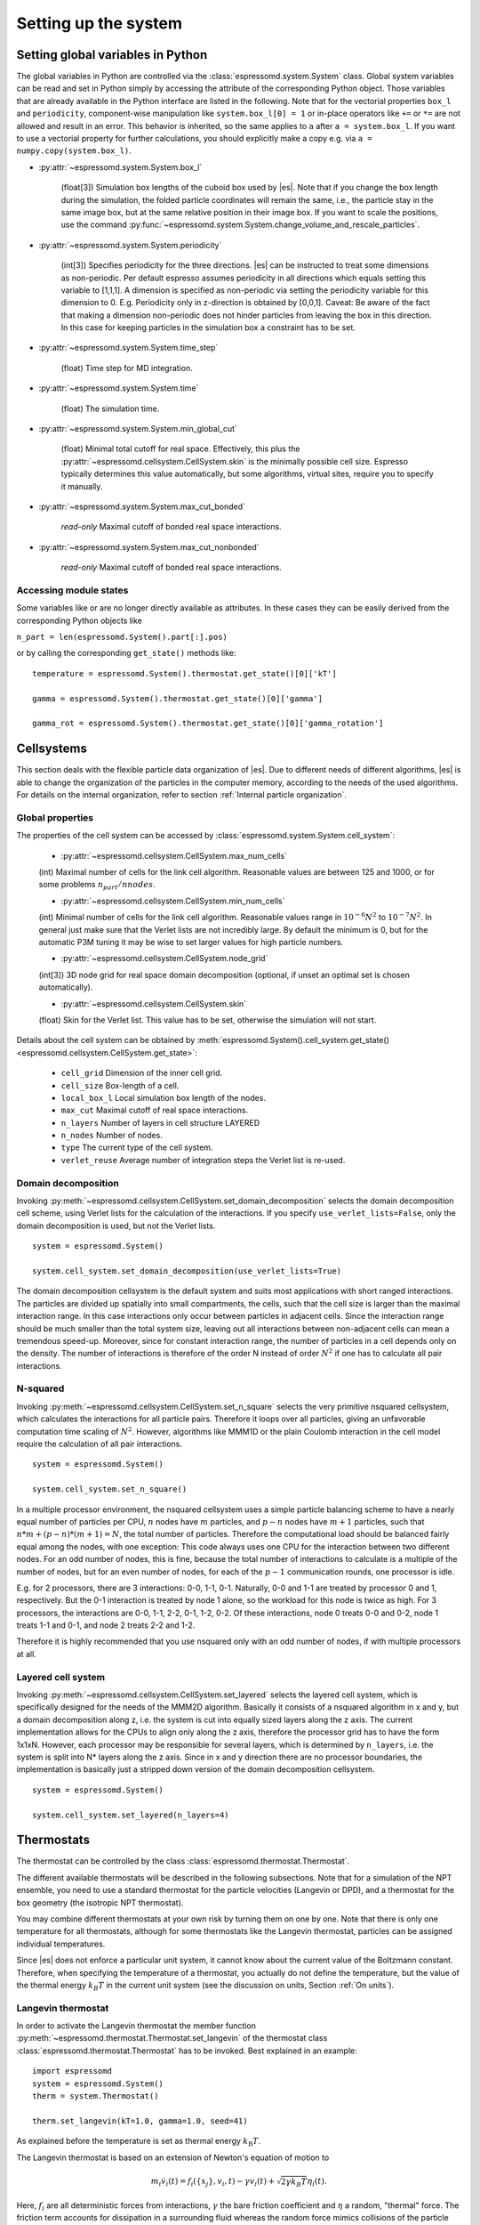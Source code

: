 .. _Setting up the system:

Setting up the system
=====================

.. _Setting global variables in Python:

Setting global variables in Python
----------------------------------

The global variables in Python are controlled via the
:class:`espressomd.system.System` class.
Global system variables can be read and set in Python simply by accessing the
attribute of the corresponding Python object. Those variables that are already
available in the Python interface are listed in the following. Note that for the
vectorial properties ``box_l`` and ``periodicity``, component-wise manipulation
like ``system.box_l[0] = 1`` or in-place operators like ``+=`` or ``*=`` are not
allowed and result in an error. This behavior is inherited, so the same applies
to ``a`` after ``a = system.box_l``. If you want to use a vectorial property
for further calculations, you should explicitly make a copy e.g. via
``a = numpy.copy(system.box_l)``.

* :py:attr:`~espressomd.system.System.box_l`

    (float[3]) Simulation box lengths of the cuboid box used by |es|.
    Note that if you change the box length during the simulation, the folded
    particle coordinates will remain the same, i.e., the particle stay in
    the same image box, but at the same relative position in their image
    box. If you want to scale the positions, use the command
    :py:func:`~espressomd.system.System.change_volume_and_rescale_particles`.

* :py:attr:`~espressomd.system.System.periodicity`

    (int[3]) Specifies periodicity for the three directions. |es| can be instructed
    to treat some dimensions as non-periodic. Per default espresso assumes periodicity in
    all directions which equals setting this variable to [1,1,1]. A
    dimension is specified as non-periodic via setting the periodicity
    variable for this dimension to 0. E.g. Periodicity only in z-direction
    is obtained by [0,0,1]. Caveat: Be aware of the fact that making a
    dimension non-periodic does not hinder particles from leaving the box in
    this direction. In this case for keeping particles in the simulation box
    a constraint has to be set.

* :py:attr:`~espressomd.system.System.time_step`

    (float) Time step for MD integration.

* :py:attr:`~espressomd.system.System.time`

    (float) The simulation time.

* :py:attr:`~espressomd.system.System.min_global_cut`

    (float) Minimal total cutoff for real space. Effectively, this plus the
    :py:attr:`~espressomd.cellsystem.CellSystem.skin` is the minimally possible cell size. Espresso typically determines
    this value automatically, but some algorithms, virtual sites, require
    you to specify it manually.

* :py:attr:`~espressomd.system.System.max_cut_bonded`

    *read-only* Maximal cutoff of bonded real space interactions.

* :py:attr:`~espressomd.system.System.max_cut_nonbonded`

    *read-only* Maximal cutoff of bonded real space interactions.

.. _Accessing module states:

Accessing module states
~~~~~~~~~~~~~~~~~~~~~~~

Some variables like or are no longer directly available as attributes.
In these cases they can be easily derived from the corresponding Python
objects like

``n_part = len(espressomd.System().part[:].pos)``

or by calling the corresponding ``get_state()`` methods like::

    temperature = espressomd.System().thermostat.get_state()[0]['kT']

    gamma = espressomd.System().thermostat.get_state()[0]['gamma']

    gamma_rot = espressomd.System().thermostat.get_state()[0]['gamma_rotation']

.. _Cellsystems:

Cellsystems
-----------

This section deals with the flexible particle data organization of |es|. Due
to different needs of different algorithms, |es| is able to change the
organization of the particles in the computer memory, according to the
needs of the used algorithms. For details on the internal organization,
refer to section :ref:`Internal particle organization`.

.. _Global properties:

Global properties
~~~~~~~~~~~~~~~~~

The properties of the cell system can be accessed by
:class:`espressomd.system.System.cell_system`:

    * :py:attr:`~espressomd.cellsystem.CellSystem.max_num_cells`

    (int) Maximal number of cells for the link cell algorithm. Reasonable
    values are between 125 and 1000, or for some problems :math:`n_part / nnodes`.

    * :py:attr:`~espressomd.cellsystem.CellSystem.min_num_cells`

    (int) Minimal number of cells for the link cell algorithm. Reasonable
    values range in :math:`10^{-6} N^2` to :math:`10^{-7} N^2`. In general
    just make sure that the Verlet lists are not incredibly large. By default the
    minimum is 0, but for the automatic P3M tuning it may be wise to set larger
    values for high particle numbers.

    * :py:attr:`~espressomd.cellsystem.CellSystem.node_grid`

    (int[3]) 3D node grid for real space domain decomposition (optional, if
    unset an optimal set is chosen automatically).

    * :py:attr:`~espressomd.cellsystem.CellSystem.skin`

    (float) Skin for the Verlet list. This value has to be set, otherwise the simulation will not start.

Details about the cell system can be obtained by :meth:`espressomd.System().cell_system.get_state() <espressomd.cellsystem.CellSystem.get_state>`:

    * ``cell_grid``       Dimension of the inner cell grid.
    * ``cell_size``       Box-length of a cell.
    * ``local_box_l``     Local simulation box length of the nodes.
    * ``max_cut``         Maximal cutoff of real space interactions.
    * ``n_layers``        Number of layers in cell structure LAYERED
    * ``n_nodes``         Number of nodes.
    * ``type``            The current type of the cell system.
    * ``verlet_reuse``    Average number of integration steps the Verlet list is re-used.

.. _Domain decomposition:

Domain decomposition
~~~~~~~~~~~~~~~~~~~~

Invoking :py:meth:`~espressomd.cellsystem.CellSystem.set_domain_decomposition`
selects the domain decomposition cell scheme, using Verlet lists
for the calculation of the interactions. If you specify ``use_verlet_lists=False``, only the
domain decomposition is used, but not the Verlet lists. ::

    system = espressomd.System()

    system.cell_system.set_domain_decomposition(use_verlet_lists=True)

The domain decomposition cellsystem is the default system and suits most
applications with short ranged interactions. The particles are divided
up spatially into small compartments, the cells, such that the cell size
is larger than the maximal interaction range. In this case interactions
only occur between particles in adjacent cells. Since the interaction
range should be much smaller than the total system size, leaving out all
interactions between non-adjacent cells can mean a tremendous speed-up.
Moreover, since for constant interaction range, the number of particles
in a cell depends only on the density. The number of interactions is
therefore of the order N instead of order :math:`N^2` if one has to
calculate all pair interactions.

.. _N-squared:

N-squared
~~~~~~~~~

Invoking :py:meth:`~espressomd.cellsystem.CellSystem.set_n_square`
selects the very primitive nsquared cellsystem, which calculates
the interactions for all particle pairs. Therefore it loops over all
particles, giving an unfavorable computation time scaling of
:math:`N^2`. However, algorithms like MMM1D or the plain Coulomb
interaction in the cell model require the calculation of all pair
interactions. ::

    system = espressomd.System()

    system.cell_system.set_n_square()

In a multiple processor environment, the nsquared cellsystem uses a
simple particle balancing scheme to have a nearly equal number of
particles per CPU, :math:`n` nodes have :math:`m` particles, and
:math:`p-n` nodes have :math:`m+1` particles, such that
:math:`n*m+(p-n)*(m+1)=N`, the total number of particles. Therefore the
computational load should be balanced fairly equal among the nodes, with
one exception: This code always uses one CPU for the interaction between
two different nodes. For an odd number of nodes, this is fine, because
the total number of interactions to calculate is a multiple of the
number of nodes, but for an even number of nodes, for each of the
:math:`p-1` communication rounds, one processor is idle.

E.g. for 2 processors, there are 3 interactions: 0-0, 1-1, 0-1.
Naturally, 0-0 and 1-1 are treated by processor 0 and 1, respectively.
But the 0-1 interaction is treated by node 1 alone, so the workload for
this node is twice as high. For 3 processors, the interactions are 0-0,
1-1, 2-2, 0-1, 1-2, 0-2. Of these interactions, node 0 treats 0-0 and
0-2, node 1 treats 1-1 and 0-1, and node 2 treats 2-2 and 1-2.

Therefore it is highly recommended that you use nsquared only with an
odd number of nodes, if with multiple processors at all.

.. _Layered cell system:

Layered cell system
~~~~~~~~~~~~~~~~~~~

Invoking :py:meth:`~espressomd.cellsystem.CellSystem.set_layered`
selects the layered cell system, which is specifically designed for
the needs of the MMM2D algorithm. Basically it consists of a nsquared
algorithm in x and y, but a domain decomposition along z, i.e. the
system is cut into equally sized layers along the z axis. The current
implementation allows for the CPUs to align only along the z axis,
therefore the processor grid has to have the form 1x1xN. However, each
processor may be responsible for several layers, which is determined by
``n_layers``, i.e. the system is split into N\* layers along the z axis. Since in x
and y direction there are no processor boundaries, the implementation is
basically just a stripped down version of the domain decomposition
cellsystem. ::

    system = espressomd.System()

    system.cell_system.set_layered(n_layers=4)

.. _Thermostats:

Thermostats
-----------

The thermostat can be controlled by the class :class:`espressomd.thermostat.Thermostat`.

The different available thermostats will be described in the following
subsections. Note that for a simulation of the NPT ensemble, you need to
use a standard thermostat for the particle velocities (Langevin or DPD),
and a thermostat for the box geometry (the isotropic NPT thermostat).

You may combine different thermostats at your own risk by turning them
on one by one. Note that there is only one temperature for all
thermostats, although for some thermostats like the Langevin thermostat,
particles can be assigned individual temperatures.

Since |es| does not enforce a particular unit system, it cannot know about
the current value of the Boltzmann constant. Therefore, when specifying
the temperature of a thermostat, you actually do not define the
temperature, but the value of the thermal energy :math:`k_B T` in the
current unit system (see the discussion on units, Section :ref:`On units`).

.. _Langevin thermostat:

Langevin thermostat
~~~~~~~~~~~~~~~~~~~

In order to activate the Langevin thermostat the member function
:py:meth:`~espressomd.thermostat.Thermostat.set_langevin` of the thermostat
class :class:`espressomd.thermostat.Thermostat` has to be invoked.
Best explained in an example::

    import espressomd
    system = espressomd.System()
    therm = system.Thermostat()

    therm.set_langevin(kT=1.0, gamma=1.0, seed=41)

As explained before the temperature is set as thermal energy :math:`k_\mathrm{B} T`.

The Langevin thermostat is based on an extension of Newton's equation of motion to

.. math::  m_i \dot{v}_i(t) = f_i(\{x_j\},v_i,t) - \gamma v_i(t) + \sqrt{2\gamma k_B T} \eta_i(t).

Here, :math:`f_i` are all deterministic forces from interactions, 
:math:`\gamma` the bare friction coefficient and :math:`\eta` a random, "thermal" force. 
The friction term accounts for dissipation in a surrounding fluid whereas
the random force  mimics collisions of the particle with solvent molecules 
at temperature :math:`T` and satisfies

.. math:: <\eta(t)> = 0 , <\eta^\alpha_i(t)\eta^\beta_j(t')> = \delta_{\alpha\beta} \delta_{ij}\delta(t-t')

(:math:`<\cdot>` denotes the ensemble average and :math:`\alpha,\beta` are spatial coordinates). 

In the |es| implementation of the Langevin thermostat,
the additional terms only enter in the force calculation.
This reduces the accuracy of the Velocity Verlet integrator
by one order in :math:`dt` because forces are now velocity dependent.

The random process :math:`\eta(t)` is discretized by drawing an uncorrelated random number
:math:`\overline{\eta}` for each component of all the particle forces. 
The distribution of :math:`\overline{\eta}` is uniform and satisfies
 
.. math:: <\overline{\eta}> = 0 , <\overline{\eta}\overline{\eta}> = 1/dt

The keyword ``seed`` controls the state of the random number generator (Philox
Counter-based RNG) and is required on first activation of the thermostat. It
can be omitted in subsequent calls of ``set_langevin()``. It is the user's
responsibility to decide whether the thermostat should be deterministic (by
using a fixed seed) or not (by using a randomized seed).

If the feature ``ROTATION`` is compiled in, the rotational degrees of freedom are
also coupled to the thermostat. If only the first two arguments are
specified then the friction coefficient for the rotation is set to the
same value as that for the translation.
A separate rotational friction coefficient can be set by inputting
``gamma_rotate``. The two options allow one to switch the translational and rotational
thermalization on or off separately, maintaining the frictional behavior. This
can be useful, for instance, in high Péclet number active matter systems, where
one only wants to thermalize only the rotational degrees of freedom and
translational motion is effected by the self-propulsion.

The keywords ``gamma`` and ``gamma_rotate`` can be specified as a scalar, 
or, with feature ``PARTICLE_ANISOTROPY`` compiled in, as the three eigenvalues 
of the respective friction coefficient tensor. This is enables the simulation of 
the anisotropic diffusion of anisotropic colloids (rods, etc.).

Using the Langevin thermostat, it is possible to set a temperature and a
friction coefficient for every particle individually via the feature
``LANGEVIN_PER_PARTICLE``.  Consult the reference of the ``part`` command
(chapter :ref:`Setting up particles`) for information on how to achieve this.

.. _LB thermostat:

Lattice Boltzmann thermostat
~~~~~~~~~~~~~~~~~~~~~~~~~~~~

The :ref:`Lattice Boltzmann` thermostat acts similar to the :ref:`Langevin thermostat` in that the governing equation for particles is

.. math::  m_i \dot{v}_i(t) = f_i(\{x_j\},v_i,t) - \gamma (v_i(t)-u(x_i(t),t)) + \sqrt{2\gamma k_B T} \eta_i(t).

where :math:`u(x,t)` is the fluid velocity at position :math:`x` and time :math:`t`. 
To preserve momentum, an equal and opposite friction force and random force act on the fluid. 

Numerically the fluid velocity is determined from the Lattice Boltzmann node velocities 
by interpolating as described in :ref:`Interpolating velocities`.
The backcoupling of friction forces and noise to the fluid is also done by distributing those forces amongst the nearest LB nodes. 
Detailes for both the interpolation and the force distribution can be found in :cite:`ahlrichs99` and :cite:`duenweg08a`.

The LB fluid can be used to thermalize particles, while also including their hydrodynamic interactions.
The LB thermostat expects an instance of either :class:`espressomd.lb.LBFluid` or :class:`espressomd.lb.LBFluidGPU`.
Temperature is set via the ``kT`` argument of the LB fluid. 

Furthermore a ``seed`` has to be given for the
thermalization of the particle coupling. The magnitude of the fricitional coupling can be adjusted by
the parameter ``gamma``.
To enable the LB thermostat, use::

    sys.thermostat.set_lb(LB_fluid=lbf, seed=123, gamma=1.5)


No other thermostatting mechanism is necessary
then. Please switch off any other thermostat before starting the LB
thermostatting mechanism.

The LBM implementation provides a fully thermalized LB fluid, all
nonconserved modes, including the pressure tensor, fluctuate correctly
according to the given temperature and the relaxation parameters. All
fluctuations can be switched off by setting the temperature to 0.

.. note:: Coupling between LB and MD only happens if the LB thermostat is set with a :math:`\gamma \ge 0.0`.


.. _Dissipative Particle Dynamics (DPD):

Dissipative Particle Dynamics (DPD)
~~~~~~~~~~~~~~~~~~~~~~~~~~~~~~~~~~~~

The DPD thermostat adds friction and noise to the particle
dynamics like the :ref:`Langevin thermostat`, but these 
are not applied to every particle individually but instead 
encoded in a dissipative interaction between particles :cite:`soddeman03a`.

To realize a complete DPD fluid model in |es|, three parts are needed:
The DPD thermostat, which controls the temperate, a dissipative
interaction between the particles that make up the fluid,
see :ref:`DPD interaction`, and a repulsive conservative force.

The temperature is set via
:py:meth:`espressomd.thermostat.Thermostat.set_dpd`
which takes ``kT`` as the only argument.

The friction coefficients and cutoff are controlled via the
:ref:`DPD interaction` on a per type-pair basis. For details 
see there.

The friction (dissipative) and noise (random) term are coupled via the
fluctuation- dissipation theorem. The friction term is a function of the
relative velocity of particle pairs. The DPD thermostat is better for
dynamics than the Langevin thermostat, since it mimics hydrodynamics in
the system.

As a conservative force any interaction potential can be used,
see :ref:`Isotropic non-bonded interactions`. A common choice is
a force ramp which is implemented as :ref:`Hat interaction`.

A complete example of setting up a DPD fluid and running it
to sample the equation of state can be found in samples/dpd.py.

When using a Lennard-Jones interaction, :math:`{r_\mathrm{cut}} =
2^{\frac{1}{6}} \sigma` is a good value to choose, so that the
thermostat acts on the relative velocities between nearest neighbor
particles. Larger cutoffs including next nearest neighbors or even more
are unphysical.

Boundary conditions for DPD can be introduced by adding the boundary
as a particle constraint, and setting a velocity and a type on it, see
:class:`espressomd.constraints.Constraint`. Then a
:ref:`DPD interaction` with the type can be defined, which acts as a
boundary condition.

.. _Isotropic NPT thermostat:

Isotropic NPT thermostat
~~~~~~~~~~~~~~~~~~~~~~~~

This feature allows to simulate an (on average) homogeneous and isotropic system in the NPT ensemble.
In order to use this feature, ``NPT`` has to be defined in the :file:`myconfig.hpp`.
Activate the NPT thermostat with the command :py:func:`~espressomd.thermostat.Thermostat.set_npt`
and set the following parameters:

    * ``kT``:     (float) Thermal energy of the heat bath
    * ``gamma0``: (float) Friction coefficient of the bath
    * ``gammav``: (float) Artificial friction coefficient for the volume fluctuations.

Also, setup the integrator for the NPT ensemble with :py:func:`~espressomd.integrate.Integrator.set_isotropic_npt`
and the parameters:

    * ``ext_pressure``:  (float) The external pressure as float variable.
    * ``piston``:        (float) The mass of the applied piston as float variable.

For example::

    import espressomd

    system = espressomd.System()
    system.thermostat.set_npt(kT=1.0, gamma0=1.0, gammav=1.0)
    system.integrator.set_isotropic_npt(ext_pressure=1.0, piston=1.0)

For an explanation of the algorithm involved, see :ref:`Isotropic NPT thermostat`

Be aware that this feature is neither properly examined for all systems
nor is it maintained regularly. If you use it and notice strange
behavior, please contribute to solving the problem.

.. _Brownian thermostat:

Brownian thermostat
~~~~~~~~~~~~~~~~~~~

Brownian thermostat is a formal name of a thermostat enabling the
Brownian Dynamics feature (see :cite:`schlick2010`).

In order to activate the Brownian thermostat the member function
:py:attr:`~espressomd.thermostat.Thermostat.set_brownian` of the thermostat
class :class:`espressomd.thermostat.Thermostat` has to be invoked.
Best explained in an example::
    
    import espressomd
    system = espressomd.System()
    system.thermostat.set_brownian(kT=1.0, gamma=1.0, seed=41)

where ``gamma`` (hereinafter :math:`\gamma`) is a viscous friction coefficient.
In terms of the Python interface and setup, Brownian thermostat derives most 
properties of the :ref:`Langevin thermostat`. Same feature
``LANGEVIN_PER_PARTICLE`` is using to be able to control the per-particle
temperature and the friction coefficient setup. Major differences are
its internal integrator implementation and other temporal constraints.
The integrator is still a symplectic Velocity Verlet-like one.
It is implemented via a viscous drag part and a random walk of both the position and
velocity. Due to a nature of the Brownian Dynamics method, its time step :math:`\Delta t`
should be large enough compare to the relaxation time
:math:`m/\gamma` where :math:`m` is the particle mass.
This requirement is just a conceptual one
without specific implementation technical restrictions.
Note, that with all similarities of
Langevin and Brownian Dynamics, the Langevin thermostat temporal constraint
is opposite. A velocity is restarting from zero at every step.
Formally, the previous step velocity at the beginning of the the :math:`\Delta t` interval
is dissipated further
and does not contribute to the end one as well as to the positional random walk.
Another temporal constraint
which is valid for both Langevin and Brownian Dynamics: conservative forces
should not change significantly over the :math:`\Delta t` interval.

The viscous terminal velocity :math:`\Delta v` and corresponding positional
step :math:`\Delta r` are fully driven by conservative forces :math:`F`:

.. math:: \Delta r = \frac{F \cdot \Delta t}{\gamma}

.. math:: \Delta v = \frac{F}{\gamma}

A positional random walk variance of each coordinate :math:`\sigma_p^2`
corresponds to a diffusion within the Wiener process:

.. math:: \sigma_p^2 = 2 D \cdot \Delta t

with the diffusion coefficient :math:`D` defined in the :ref:`Langevin thermostat` section.
Each velocity component random walk variance :math:`\sigma_v^2` is defined by the heat
component: 

.. math:: \sigma_v^2 = \frac{kT}{m}

Note, that the velocity random walk is propagated from zero at each step.

A rotational motion is implemented similarly. The Velocity Verlet quaternion
based rotational method implementation is still used, however, had been modified
for the larger :math:`\Delta t` case to be consistent and still the Velocity Verlet-compliant.
Note: the rotational Brownian dynamics implementation is compatible with particles which have
the isotropic moment of inertia tensor only. Otherwise, the viscous terminal angular velocity
is not defined, i.e. it has no constant direction over the time.

The keyword ``seed`` controls the state of the random number generator (Philox
Counter-based RNG) and is required on first activation of the thermostat. It
can be omitted in subsequent calls of ``set_brownian()``. It is the user's
responsibility to decide whether the thermostat should be deterministic (by
using a fixed seed) or not (by using a randomized seed).

.. _CUDA:

CUDA
----

:py:meth:`~espressomd.cuda_init.CudaInitHandle()` command can be used to choose the GPU for all subsequent
GPU-computations. Note that due to driver limitations, the GPU cannot be
changed anymore after the first GPU-using command has been issued, for
example ``lbfluid``. If you do not choose the GPU manually before that,
CUDA internally chooses one, which is normally the most powerful GPU
available, but load-independent. ::

    system = espressomd.System()

    dev = system.cuda_init_handle.device
    system.cuda_init_handle.device = dev

The first invocation in the sample above returns the id of the set graphics card, the second one sets the
device id.

.. _GPU Acceleration with CUDA:

GPU Acceleration with CUDA
~~~~~~~~~~~~~~~~~~~~~~~~~~

.. note::
    Feature ``CUDA`` required


|es| is capable of GPU acceleration to speed up simulations.
Not every simulation method is parallelizable or profits from
GPU acceleration. Refer to :ref:`Available simulation methods`
to check whether your desired method can be used on the GPU.
In order to use GPU acceleration you need a NVIDIA GPU
and it needs to have at least compute capability 2.0.

For more information please check :class:`espressomd.cuda_init.CudaInitHandle`.

.. _List available CUDA devices:

List available CUDA devices
~~~~~~~~~~~~~~~~~~~~~~~~~~~

If you want to list available CUDA devices
you should access :attr:`espressomd.cuda_init.CudaInitHandle.device_list`, e.g., ::

    system = espressomd.System()

    print(system.cuda_init_handle.device_list)

This attribute is read only and will return a dictionary containing
the device id as key and the device name as its' value.

.. _Selection of CUDA device:

Selection of CUDA device
~~~~~~~~~~~~~~~~~~~~~~~~

When you start ``pypresso`` your first GPU should
be selected.
If you wanted to use the second GPU, this can be done
by setting :attr:`espressomd.cuda_init.CudaInitHandle.device` as follows::

    system = espressomd.System()

    system.cuda_init_handle.device = 1

Setting a device id outside the valid range or a device
which does not meet the minimum requirements will raise
an exception.
